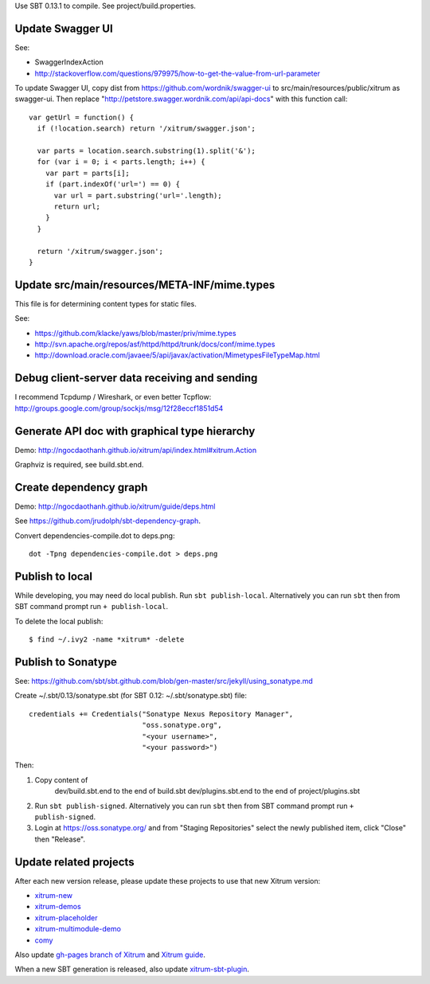 Use SBT 0.13.1 to compile. See project/build.properties.

Update Swagger UI
-----------------

See:

* SwaggerIndexAction
* http://stackoverflow.com/questions/979975/how-to-get-the-value-from-url-parameter

To update Swagger UI, copy dist from https://github.com/wordnik/swagger-ui to
src/main/resources/public/xitrum as swagger-ui. Then replace
"http://petstore.swagger.wordnik.com/api/api-docs" with this function call:

::

  var getUrl = function() {
    if (!location.search) return '/xitrum/swagger.json';

    var parts = location.search.substring(1).split('&');
    for (var i = 0; i < parts.length; i++) {
      var part = parts[i];
      if (part.indexOf('url=') == 0) {
        var url = part.substring('url='.length);
        return url;
      }
    }

    return '/xitrum/swagger.json';
  }

Update src/main/resources/META-INF/mime.types
---------------------------------------------

This file is for determining content types for static files.

See:

* https://github.com/klacke/yaws/blob/master/priv/mime.types
* http://svn.apache.org/repos/asf/httpd/httpd/trunk/docs/conf/mime.types
* http://download.oracle.com/javaee/5/api/javax/activation/MimetypesFileTypeMap.html

Debug client-server data receiving and sending
----------------------------------------------

I recommend Tcpdump / Wireshark, or even better Tcpflow:
http://groups.google.com/group/sockjs/msg/12f28eccf1851d54

Generate API doc with graphical type hierarchy
----------------------------------------------

Demo:
http://ngocdaothanh.github.io/xitrum/api/index.html#xitrum.Action

Graphviz is required, see build.sbt.end.

Create dependency graph
-----------------------

Demo:
http://ngocdaothanh.github.io/xitrum/guide/deps.html

See https://github.com/jrudolph/sbt-dependency-graph.

Convert dependencies-compile.dot to deps.png:

::

  dot -Tpng dependencies-compile.dot > deps.png

Publish to local
----------------

While developing, you may need do local publish. Run
``sbt publish-local``.
Alternatively you can run ``sbt`` then from SBT command prompt run
``+ publish-local``.

To delete the local publish:

::

  $ find ~/.ivy2 -name *xitrum* -delete

Publish to Sonatype
-------------------

See:
https://github.com/sbt/sbt.github.com/blob/gen-master/src/jekyll/using_sonatype.md

Create ~/.sbt/0.13/sonatype.sbt (for SBT 0.12: ~/.sbt/sonatype.sbt) file:

::

  credentials += Credentials("Sonatype Nexus Repository Manager",
                             "oss.sonatype.org",
                             "<your username>",
                             "<your password>")

Then:

1. Copy content of
     dev/build.sbt.end   to the end of build.sbt
     dev/plugins.sbt.end to the end of project/plugins.sbt
2. Run ``sbt publish-signed``. Alternatively you can run ``sbt`` then from SBT
   command prompt run ``+ publish-signed``.
3. Login at https://oss.sonatype.org/ and from "Staging Repositories" select the
   newly published item, click "Close" then "Release".

Update related projects
-----------------------

After each new version release, please update these projects to use that new Xitrum version:

* `xitrum-new <https://github.com/ngocdaothanh/xitrum-new>`_
* `xitrum-demos <https://github.com/ngocdaothanh/xitrum-demos>`_
* `xitrum-placeholder <https://github.com/georgeOsdDev/xitrum-placeholder>`_
* `xitrum-multimodule-demo <https://github.com/ngocdaothanh/xitrum-multimodule-demo>`_
* `comy <https://github.com/ngocdaothanh/comy>`_

Also update `gh-pages branch of Xitrum <https://github.com/ngocdaothanh/xitrum/tree/gh-pages>`_
and `Xitrum guide <https://github.com/ngocdaothanh/xitrum-doc>`_.

When a new SBT generation is released, also update
`xitrum-sbt-plugin <https://github.com/ngocdaothanh/xitrum-sbt-plugin>`_.
